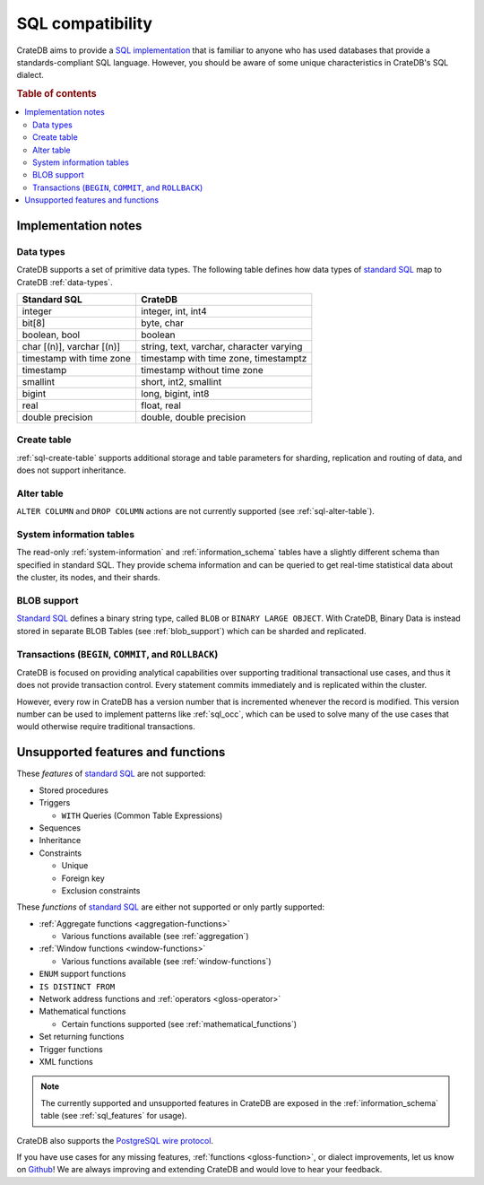 .. _crate_standard_sql:

=================
SQL compatibility
=================

CrateDB aims to provide a `SQL implementation`_ that is familiar to anyone who
has used databases that provide a standards-compliant SQL language. However,
you should be aware of some unique characteristics in CrateDB's SQL dialect.

.. rubric:: Table of contents

.. contents::
   :local:


Implementation notes
====================


Data types
----------

CrateDB supports a set of primitive data types. The following table defines
how data types of `standard SQL`_ map to CrateDB :ref:`data-types`.

+-----------------------------------+-----------------------------+
| Standard SQL                      | CrateDB                     |
+===================================+=============================+
| integer                           | integer, int, int4          |
+-----------------------------------+-----------------------------+
| bit[8]                            | byte, char                  |
+-----------------------------------+-----------------------------+
| boolean, bool                     | boolean                     |
+-----------------------------------+-----------------------------+
| char [(n)], varchar [(n)]         | string, text, varchar,      |
|                                   | character varying           |
+-----------------------------------+-----------------------------+
| timestamp with time zone          | timestamp with time zone,   |
|                                   | timestamptz                 |
+-----------------------------------+-----------------------------+
| timestamp                         | timestamp without time zone |
+-----------------------------------+-----------------------------+
| smallint                          | short, int2, smallint       |
+-----------------------------------+-----------------------------+
| bigint                            | long, bigint, int8          |
+-----------------------------------+-----------------------------+
| real                              | float, real                 |
+-----------------------------------+-----------------------------+
| double precision                  | double, double precision    |
+-----------------------------------+-----------------------------+


Create table
------------

:ref:`sql-create-table` supports additional storage and table parameters for
sharding, replication and routing of data, and does not support inheritance.


Alter table
-----------

``ALTER COLUMN`` and ``DROP COLUMN`` actions are not currently supported (see
:ref:`sql-alter-table`).


System information tables
-------------------------

The read-only :ref:`system-information` and :ref:`information_schema` tables
have a slightly different schema than specified in standard SQL. They provide
schema information and can be queried to get real-time statistical data about
the cluster, its nodes, and their shards.


BLOB support
------------

`Standard SQL`_ defines a binary string type, called ``BLOB`` or ``BINARY LARGE
OBJECT``. With CrateDB, Binary Data is instead stored in separate BLOB Tables
(see :ref:`blob_support`) which can be sharded and replicated.


Transactions (``BEGIN``, ``COMMIT``, and ``ROLLBACK``)
------------------------------------------------------

CrateDB is focused on providing analytical capabilities over supporting
traditional transactional use cases, and thus it does not provide transaction
control. Every statement commits immediately and is replicated within the
cluster.

However, every row in CrateDB has a version number that is incremented whenever
the record is modified. This version number can be used to implement patterns
like :ref:`sql_occ`, which can be used to solve many of the use cases that
would otherwise require traditional transactions.


Unsupported features and functions
==================================

These *features* of `standard SQL`_ are not supported:

- Stored procedures

- Triggers

  - ``WITH`` Queries (Common Table Expressions)

- Sequences

- Inheritance

- Constraints

  - Unique

  - Foreign key

  - Exclusion constraints

These *functions* of `standard SQL`_ are either not supported or only partly
supported:

- :ref:`Aggregate functions <aggregation-functions>`

  - Various functions available (see :ref:`aggregation`)

- :ref:`Window functions <window-functions>`

  - Various functions available (see :ref:`window-functions`)

- ``ENUM`` support functions

- ``IS DISTINCT FROM``

- Network address functions and :ref:`operators <gloss-operator>`

- Mathematical functions

  - Certain functions supported (see :ref:`mathematical_functions`)

- Set returning functions

- Trigger functions

- XML functions

.. NOTE::

    The currently supported and unsupported features in CrateDB are exposed in
    the :ref:`information_schema` table (see :ref:`sql_features` for usage).

CrateDB also supports the `PostgreSQL wire protocol`_.

If you have use cases for any missing features, :ref:`functions
<gloss-function>`, or dialect improvements, let us know on `Github`_! We are
always improving and extending CrateDB and would love to hear your feedback.


.. _Github: https://github.com/crate/crate
.. _PostgreSQL wire protocol: https://crate.io/docs/crate/reference/en/latest/interfaces/postgres.html
.. _SQL implementation: https://crate.io/docs/crate/reference/en/latest/appendices/compliance.html
.. _standard SQL: https://crate.io/docs/crate/reference/en/4.2/appendices/compliance.html
